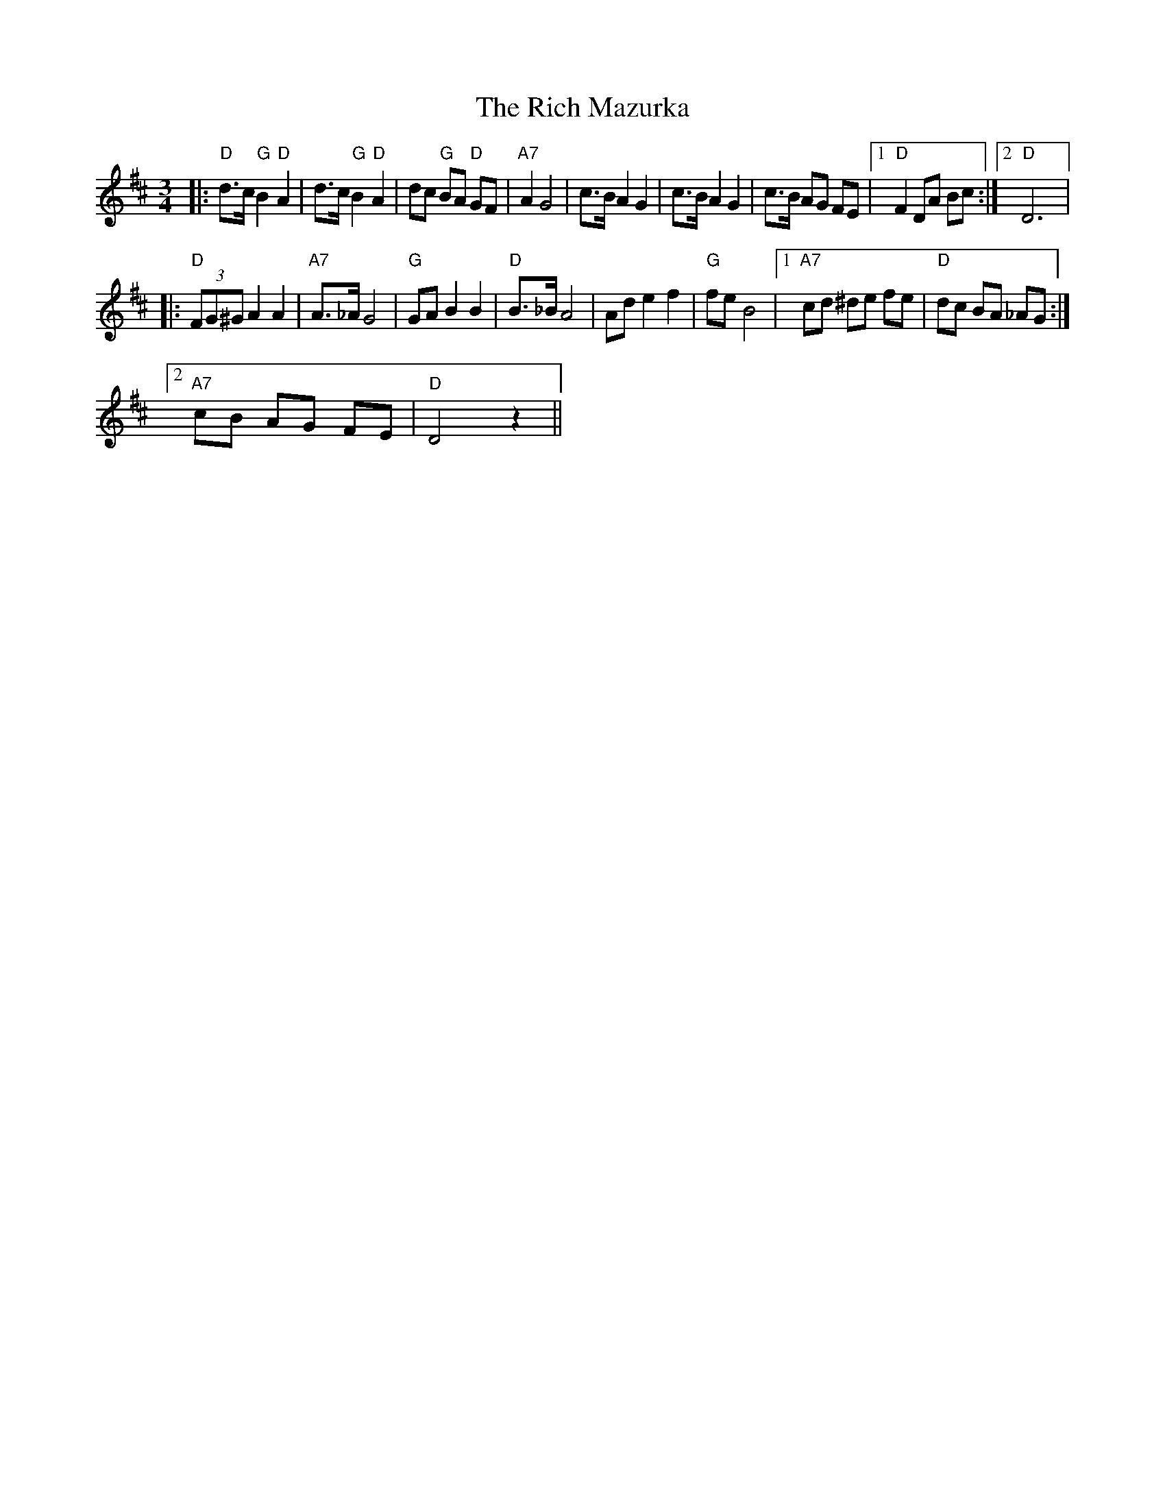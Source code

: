 X:1
T:The Rich Mazurka
L:1/8
M:3/4
I:linebreak $
K:D
V:1 treble 
V:1
|:"D" d>c"G" B2"D" A2 | d>c"G" B2"D" A2 | dc"G" BA"D" GF |"A7" A2 G4 | c>B A2 G2 | c>B A2 G2 | %6
 c>B AG FE |1"D" F2 DA Bc :|2"D" D6 |:$"D" (3FG^G A2 A2 |"A7" A>_A G4 |"G" GA B2 B2 |"D" B>_B A4 | %13
 Ad e2 f2 |"G" fe B4 |1"A7" cd ^de fe |"D" dc BA _AG :|2$"A7" cB AG FE |"D" D4 z2 || %19
